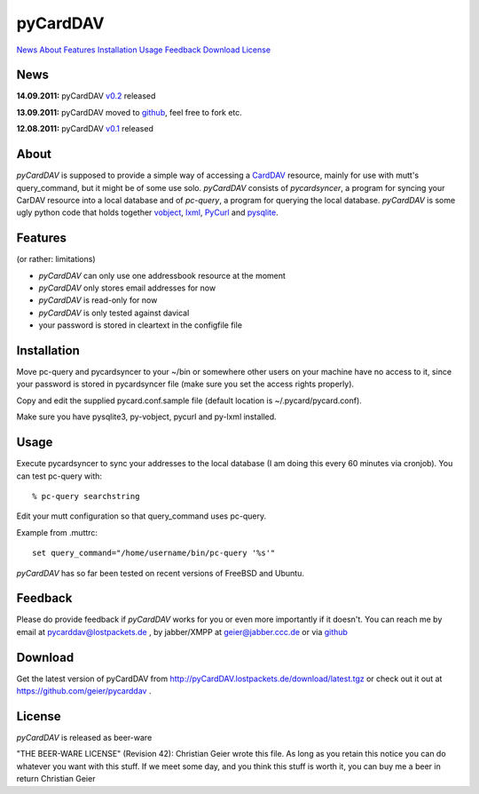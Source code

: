 pyCardDAV
=========
News_ About_ Features_ Installation_ Usage_ Feedback_ Download_ License_

News
----
**14.09.2011:** pyCardDAV v0.2_ released

**13.09.2011:** pyCardDAV moved to github_, feel free to fork etc.

**12.08.2011:** pyCardDAV v0.1_ released

.. _v0.2: http://pycarddav.lostpackets.de/download/pycarddav0.2.tgz
.. _github: https://github.com/geier/pycarddav/
.. _v0.1: http://pycarddav.lostpackets.de/download/pycarddav01.tgz

About
-----
*pyCardDAV* is supposed to provide a simple way of accessing a CardDAV_
resource, mainly for use with mutt's query_command, but it might be of some use
solo.  *pyCardDAV* consists of *pycardsyncer*, a program
for syncing your CarDAV resource into a local database and of *pc-query*, a
program for querying the local database. *pyCardDAV* is some ugly python code
that holds together vobject_, lxml_, PyCurl_ and pysqlite_.

.. _CardDav: http://en.wikipedia.org/wiki/CardDAV
.. _vobject: http://vobject.skyhouseconsulting.com/
.. _lxml: http://lxml.de/
.. _PyCurl: http://pycurl.sourceforge.net/
.. _pysqlite: http://code.google.com/p/pysqlite/

Features
--------
(or rather: limitations)

- *pyCardDAV* can only use one addressbook resource at the moment
- *pyCardDAV* only stores email addresses for now
- *pyCardDAV* is read-only for now
- *pyCardDAV* is only tested against davical
- your password is stored in cleartext in the configfile file

Installation
------------
Move pc-query and pycardsyncer to your ~/bin or somewhere other users on
your machine have no access to it, since your password is stored in
pycardsyncer file (make sure you set the access rights properly).

Copy and edit the supplied pycard.conf.sample file (default location is
~/.pycard/pycard.conf).

Make sure you have pysqlite3, py-vobject, pycurl and py-lxml installed.

Usage
-----
Execute pycardsyncer to sync your addresses to the local database (I am
doing this every 60 minutes via cronjob). You can test pc-query with::

        % pc-query searchstring

Edit your mutt configuration so that query_command uses pc-query.

Example from .muttrc::

        set query_command="/home/username/bin/pc-query '%s'"

*pyCardDAV* has so far been tested on recent versions of FreeBSD and Ubuntu.

Feedback
--------
Please do provide feedback if *pyCardDAV* works for you or even more importantly
if it doesn't. You can reach me by email at pycarddav@lostpackets.de , by
jabber/XMPP at geier@jabber.ccc.de or via github_

.. _github: https://github.com/geier/pycarddav/

Download
--------
Get the latest version of pyCardDAV from http://pyCardDAV.lostpackets.de/download/latest.tgz
or check out it out at https://github.com/geier/pycarddav .


License
-------
*pyCardDAV* is released as beer-ware

"THE BEER-WARE LICENSE" (Revision 42):
Christian Geier wrote this file. As long as you retain this notice you
can do whatever you want with this stuff. If we meet some day, and you think
this stuff is worth it, you can buy me a beer in return Christian Geier


